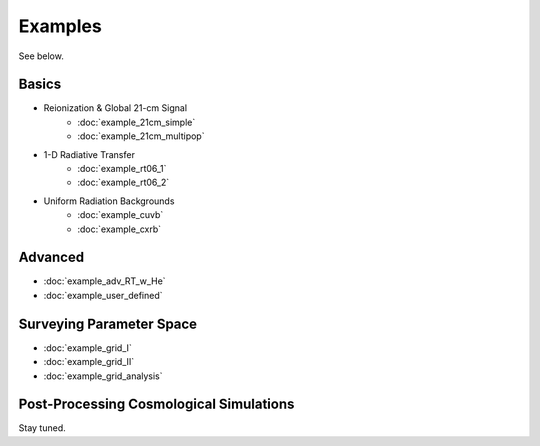 Examples
========
See below.

Basics
------
    
* Reionization & Global 21-cm Signal
    * :doc:`example_21cm_simple`
    * :doc:`example_21cm_multipop`
    
* 1-D Radiative Transfer    
    * :doc:`example_rt06_1`
    * :doc:`example_rt06_2`
    
* Uniform Radiation Backgrounds
    * :doc:`example_cuvb`
    * :doc:`example_cxrb`

Advanced
--------
* :doc:`example_adv_RT_w_He`
* :doc:`example_user_defined`
 
Surveying Parameter Space
-------------------------
* :doc:`example_grid_I`
* :doc:`example_grid_II`
* :doc:`example_grid_analysis`

Post-Processing Cosmological Simulations
----------------------------------------
Stay tuned.

